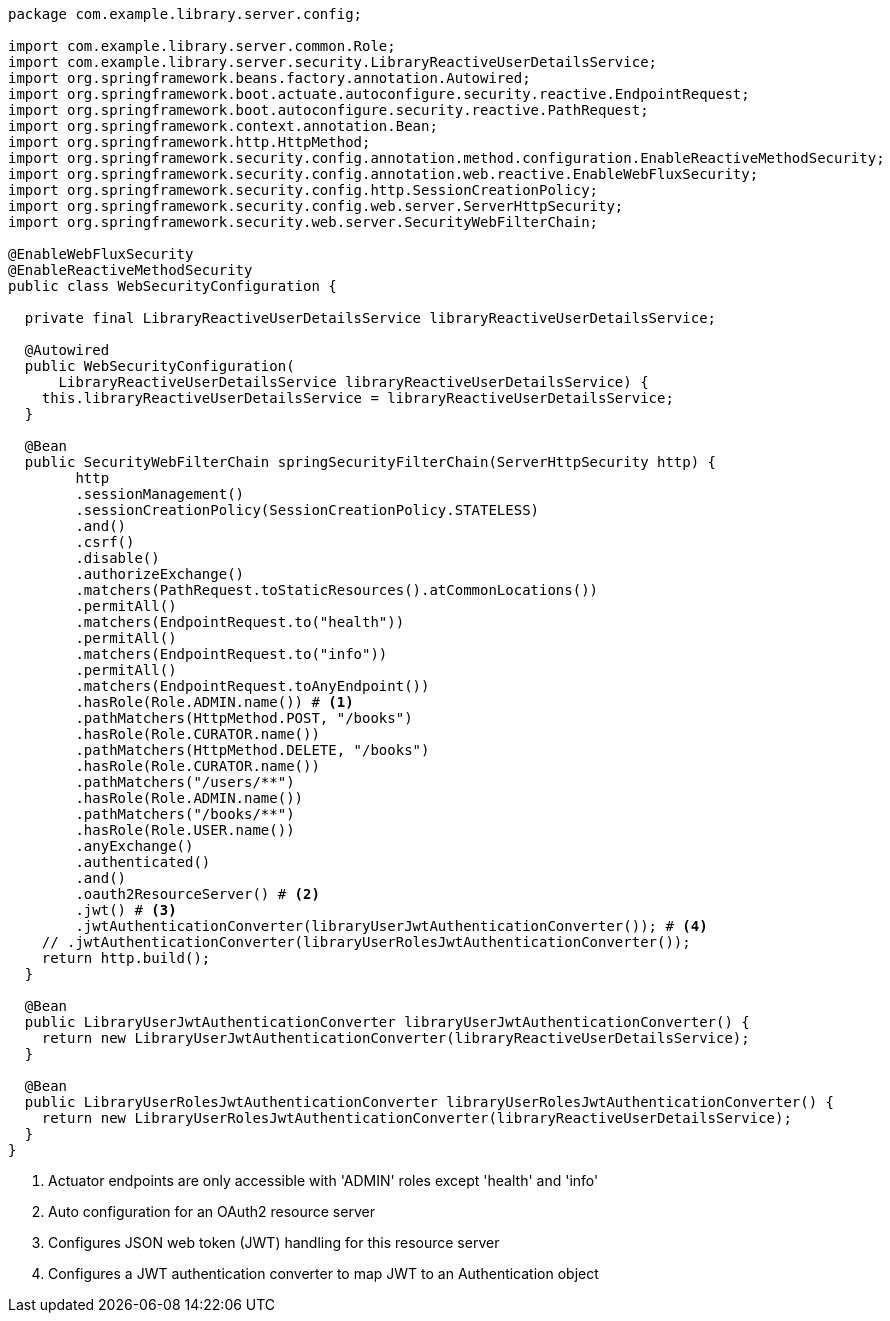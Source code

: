 [source,options="nowrap"]
----
package com.example.library.server.config;

import com.example.library.server.common.Role;
import com.example.library.server.security.LibraryReactiveUserDetailsService;
import org.springframework.beans.factory.annotation.Autowired;
import org.springframework.boot.actuate.autoconfigure.security.reactive.EndpointRequest;
import org.springframework.boot.autoconfigure.security.reactive.PathRequest;
import org.springframework.context.annotation.Bean;
import org.springframework.http.HttpMethod;
import org.springframework.security.config.annotation.method.configuration.EnableReactiveMethodSecurity;
import org.springframework.security.config.annotation.web.reactive.EnableWebFluxSecurity;
import org.springframework.security.config.http.SessionCreationPolicy;
import org.springframework.security.config.web.server.ServerHttpSecurity;
import org.springframework.security.web.server.SecurityWebFilterChain;

@EnableWebFluxSecurity
@EnableReactiveMethodSecurity
public class WebSecurityConfiguration {

  private final LibraryReactiveUserDetailsService libraryReactiveUserDetailsService;

  @Autowired
  public WebSecurityConfiguration(
      LibraryReactiveUserDetailsService libraryReactiveUserDetailsService) {
    this.libraryReactiveUserDetailsService = libraryReactiveUserDetailsService;
  }

  @Bean
  public SecurityWebFilterChain springSecurityFilterChain(ServerHttpSecurity http) {
        http
        .sessionManagement()
        .sessionCreationPolicy(SessionCreationPolicy.STATELESS)
        .and()
        .csrf()
        .disable()
        .authorizeExchange()
        .matchers(PathRequest.toStaticResources().atCommonLocations())
        .permitAll()
        .matchers(EndpointRequest.to("health"))
        .permitAll()
        .matchers(EndpointRequest.to("info"))
        .permitAll()
        .matchers(EndpointRequest.toAnyEndpoint())
        .hasRole(Role.ADMIN.name()) # <1>
        .pathMatchers(HttpMethod.POST, "/books")
        .hasRole(Role.CURATOR.name())
        .pathMatchers(HttpMethod.DELETE, "/books")
        .hasRole(Role.CURATOR.name())
        .pathMatchers("/users/**")
        .hasRole(Role.ADMIN.name())
        .pathMatchers("/books/**")
        .hasRole(Role.USER.name())
        .anyExchange()
        .authenticated()
        .and()
        .oauth2ResourceServer() # <2>
        .jwt() # <3>
        .jwtAuthenticationConverter(libraryUserJwtAuthenticationConverter()); # <4>
    // .jwtAuthenticationConverter(libraryUserRolesJwtAuthenticationConverter());
    return http.build();
  }

  @Bean
  public LibraryUserJwtAuthenticationConverter libraryUserJwtAuthenticationConverter() {
    return new LibraryUserJwtAuthenticationConverter(libraryReactiveUserDetailsService);
  }

  @Bean
  public LibraryUserRolesJwtAuthenticationConverter libraryUserRolesJwtAuthenticationConverter() {
    return new LibraryUserRolesJwtAuthenticationConverter(libraryReactiveUserDetailsService);
  }
}
----
<1> Actuator endpoints are only accessible with 'ADMIN' roles except 'health' and 'info'
<2> Auto configuration for an OAuth2 resource server
<3> Configures JSON web token (JWT) handling for this resource server
<4> Configures a JWT authentication converter to map JWT to an Authentication object

